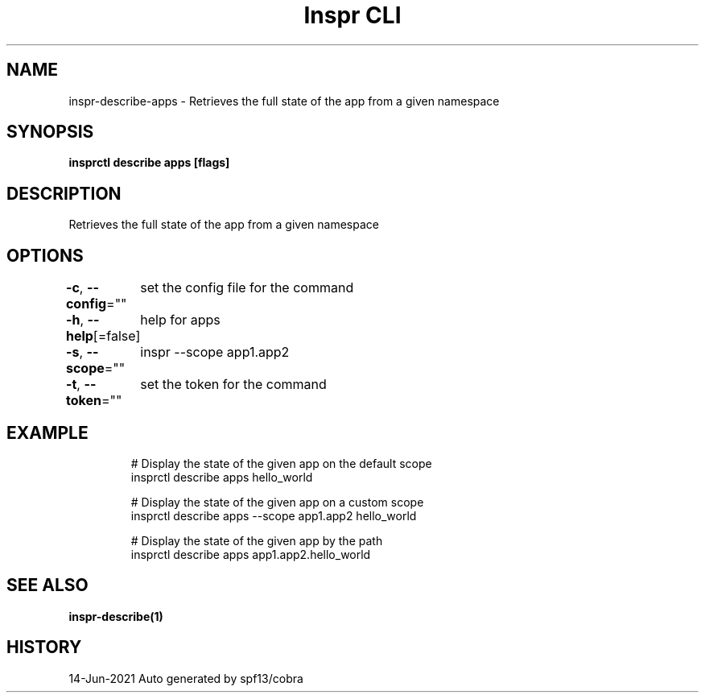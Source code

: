 .nh
.TH "Inspr CLI" "1" "Jun 2021" "Auto generated by spf13/cobra" ""

.SH NAME
.PP
inspr\-describe\-apps \- Retrieves the full state of the app from a given namespace


.SH SYNOPSIS
.PP
\fBinsprctl describe apps  [flags]\fP


.SH DESCRIPTION
.PP
Retrieves the full state of the app from a given namespace


.SH OPTIONS
.PP
\fB\-c\fP, \fB\-\-config\fP=""
	set the config file for the command

.PP
\fB\-h\fP, \fB\-\-help\fP[=false]
	help for apps

.PP
\fB\-s\fP, \fB\-\-scope\fP=""
	inspr  \-\-scope app1.app2

.PP
\fB\-t\fP, \fB\-\-token\fP=""
	set the token for the command


.SH EXAMPLE
.PP
.RS

.nf
  # Display the state of the given app on the default scope
 insprctl describe apps hello\_world

  # Display the state of the given app on a custom scope
 insprctl describe apps \-\-scope app1.app2 hello\_world

  # Display the state of the given app by the path
 insprctl describe apps app1.app2.hello\_world


.fi
.RE


.SH SEE ALSO
.PP
\fBinspr\-describe(1)\fP


.SH HISTORY
.PP
14\-Jun\-2021 Auto generated by spf13/cobra
